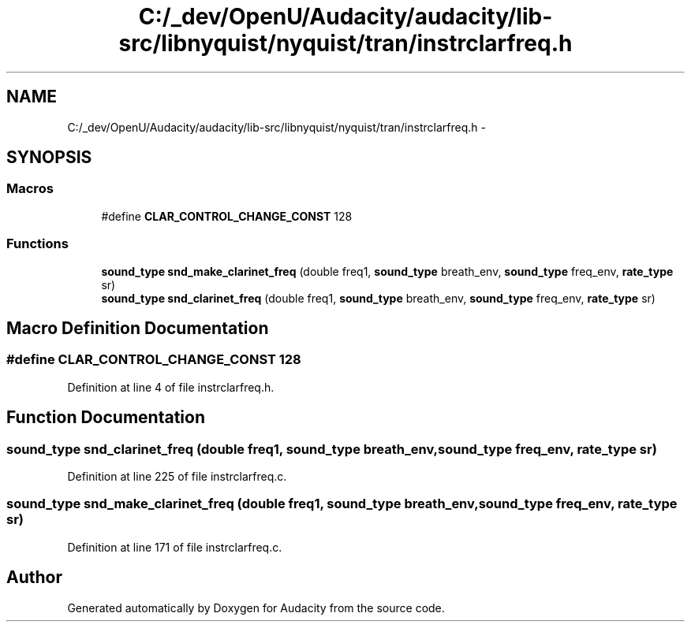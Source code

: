.TH "C:/_dev/OpenU/Audacity/audacity/lib-src/libnyquist/nyquist/tran/instrclarfreq.h" 3 "Thu Apr 28 2016" "Audacity" \" -*- nroff -*-
.ad l
.nh
.SH NAME
C:/_dev/OpenU/Audacity/audacity/lib-src/libnyquist/nyquist/tran/instrclarfreq.h \- 
.SH SYNOPSIS
.br
.PP
.SS "Macros"

.in +1c
.ti -1c
.RI "#define \fBCLAR_CONTROL_CHANGE_CONST\fP   128"
.br
.in -1c
.SS "Functions"

.in +1c
.ti -1c
.RI "\fBsound_type\fP \fBsnd_make_clarinet_freq\fP (double freq1, \fBsound_type\fP breath_env, \fBsound_type\fP freq_env, \fBrate_type\fP sr)"
.br
.ti -1c
.RI "\fBsound_type\fP \fBsnd_clarinet_freq\fP (double freq1, \fBsound_type\fP breath_env, \fBsound_type\fP freq_env, \fBrate_type\fP sr)"
.br
.in -1c
.SH "Macro Definition Documentation"
.PP 
.SS "#define CLAR_CONTROL_CHANGE_CONST   128"

.PP
Definition at line 4 of file instrclarfreq\&.h\&.
.SH "Function Documentation"
.PP 
.SS "\fBsound_type\fP snd_clarinet_freq (double freq1, \fBsound_type\fP breath_env, \fBsound_type\fP freq_env, \fBrate_type\fP sr)"

.PP
Definition at line 225 of file instrclarfreq\&.c\&.
.SS "\fBsound_type\fP snd_make_clarinet_freq (double freq1, \fBsound_type\fP breath_env, \fBsound_type\fP freq_env, \fBrate_type\fP sr)"

.PP
Definition at line 171 of file instrclarfreq\&.c\&.
.SH "Author"
.PP 
Generated automatically by Doxygen for Audacity from the source code\&.
